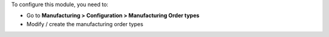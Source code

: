 To configure this module, you need to:

* Go to **Manufacturing > Configuration > Manufacturing Order types**
* Modify / create the manufacturing order types
